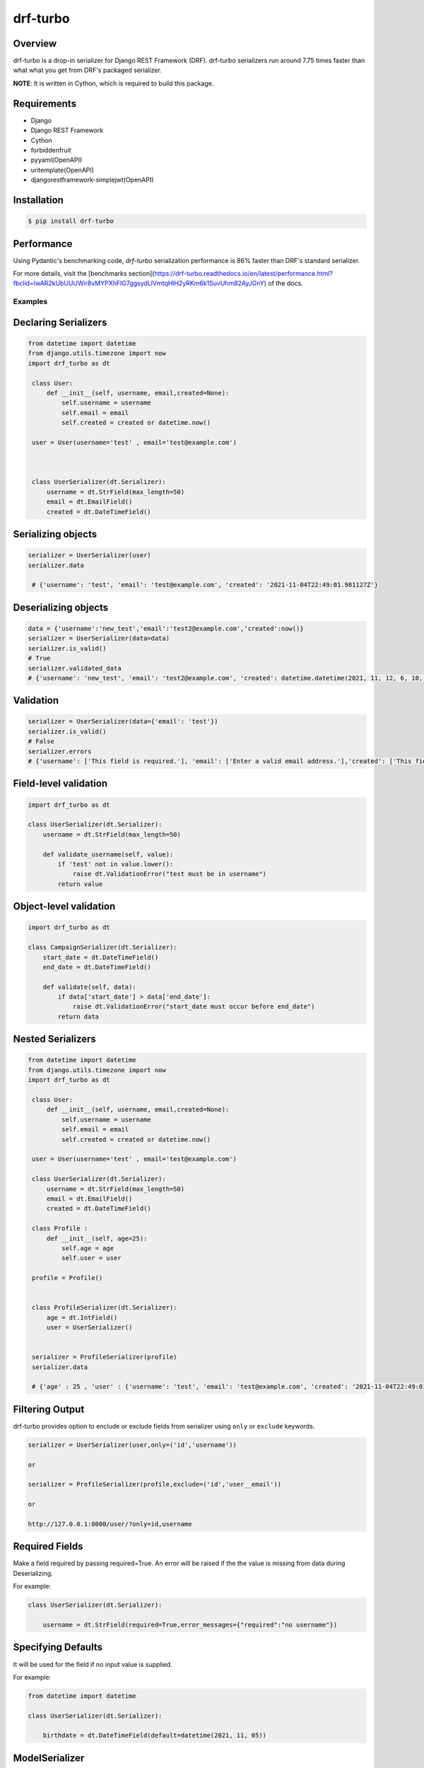 =========
drf-turbo
=========


.. image:: https://img.shields.io/pypi/v/drf-turbo.svg
        :target: https://pypi.python.org/pypi/drf-turbo

.. image:: https://img.shields.io/travis/Mng-dev-ai/drf-turbo.svg
        :target: https://travis-ci.com/Mng-dev-ai/drf-turbo

.. image:: https://readthedocs.org/projects/drf-turbo/badge/?version=latest
        :target: https://drf-turbo.readthedocs.io/en/latest/?version=latest
        :alt: Documentation Status

.. image:: https://pyup.io/repos/github/Mng-dev-ai/drf-turbo/shield.svg
     :target: https://pyup.io/repos/github/Mng-dev-ai/drf-turbo/
     :alt: Updates

.. image:: https://pepy.tech/badge/drf-turbo/
     :target: https://pepy.tech/project/drf-turbo/
     :alt: Downloads


Overview
------------
drf-turbo is a drop-in serializer for Django REST Framework (DRF). drf-turbo serializers run around 7.75 times faster
than what what you get from DRF's packaged serializer.

**NOTE**: It is written in Cython, which is required to build this package.


Requirements
------------

* Django

* Django REST Framework

* Cython

* forbiddenfruit

* pyyaml(OpenAPI)

* uritemplate(OpenAPI)

* djangorestframework-simplejwt(OpenAPI)


Installation
------------

.. code-block:: console

    $ pip install drf-turbo


Performance
-----------
Using Pydantic's benchmarking code, `drf-turbo` serialization performance is 86% faster than DRF's standard serializer.

For more details, visit the [benchmarks section](https://drf-turbo.readthedocs.io/en/latest/performance.html?fbclid=IwAR2kUbUUUWir8vMYPXhFIG7ggsydLlVmtqHlH2yRKm6k1SuvUhm82AyJGnY) of the docs.

Examples
========

Declaring Serializers
---------------------
.. code-block:: python

   from datetime import datetime
   from django.utils.timezone import now
   import drf_turbo as dt

    class User:
        def __init__(self, username, email,created=None):
            self.username = username
            self.email = email
            self.created = created or datetime.now()

    user = User(username='test' , email='test@example.com')



    class UserSerializer(dt.Serializer):
        username = dt.StrField(max_length=50)
        email = dt.EmailField()
        created = dt.DateTimeField()


Serializing objects
-------------------

.. code-block:: python


   serializer = UserSerializer(user)
   serializer.data

    # {'username': 'test', 'email': 'test@example.com', 'created': '2021-11-04T22:49:01.981127Z'}


Deserializing objects
---------------------

.. code-block:: python

    data = {'username':'new_test','email':'test2@example.com','created':now()}
    serializer = UserSerializer(data=data)
    serializer.is_valid()
    # True
    serializer.validated_data
    # {'username': 'new_test', 'email': 'test2@example.com', 'created': datetime.datetime(2021, 11, 12, 6, 10, 44, 85118)}}

Validation
----------

.. code-block:: python

    serializer = UserSerializer(data={'email': 'test'})
    serializer.is_valid()
    # False
    serializer.errors
    # {'username': ['This field is required.'], 'email': ['Enter a valid email address.'],'created': ['This field is required.']}


Field-level validation
----------------------

.. code-block:: python

    import drf_turbo as dt

    class UserSerializer(dt.Serializer):
        username = dt.StrField(max_length=50)

        def validate_username(self, value):
            if 'test' not in value.lower():
                raise dt.ValidationError("test must be in username")
            return value

Object-level validation
-----------------------

.. code-block:: python

    import drf_turbo as dt

    class CampaignSerializer(dt.Serializer):
        start_date = dt.DateTimeField()
        end_date = dt.DateTimeField()

        def validate(self, data):
            if data['start_date'] > data['end_date']:
                raise dt.ValidationError("start_date must occur before end_date")
            return data

Nested Serializers
------------------
.. code-block:: python

   from datetime import datetime
   from django.utils.timezone import now
   import drf_turbo as dt

    class User:
        def __init__(self, username, email,created=None):
            self.username = username
            self.email = email
            self.created = created or datetime.now()

    user = User(username='test' , email='test@example.com')

    class UserSerializer(dt.Serializer):
        username = dt.StrField(max_length=50)
        email = dt.EmailField()
        created = dt.DateTimeField()

    class Profile :
        def __init__(self, age=25):
            self.age = age
            self.user = user

    profile = Profile()


    class ProfileSerializer(dt.Serializer):
        age = dt.IntField()
        user = UserSerializer()


    serializer = ProfileSerializer(profile)
    serializer.data

    # {'age' : 25 , 'user' : {'username': 'test', 'email': 'test@example.com', 'created': '2021-11-04T22:49:01.981127Z'}}


Filtering Output
----------------

drf-turbo provides option to enclude or exclude fields from serializer using ``only`` or ``exclude`` keywords.

.. code-block:: python

    serializer = UserSerializer(user,only=('id','username'))

    or

    serializer = ProfileSerializer(profile,exclude=('id','user__email'))

    or

    http://127.0.0.1:8000/user/?only=id,username


Required Fields
---------------

Make a field required by passing required=True. An error will be raised if the the value is missing from data during Deserializing.

For example:

.. code-block:: python

    class UserSerializer(dt.Serializer):

        username = dt.StrField(required=True,error_messages={"required":"no username"})



Specifying Defaults
-------------------

It will be used for the field if no input value is supplied.


For example:

.. code-block:: python

    from datetime import datetime

    class UserSerializer(dt.Serializer):

        birthdate = dt.DateTimeField(default=datetime(2021, 11, 05))




ModelSerializer
---------------

Mapping serializer to Django model definitions.

Features :

    * It will automatically generate a set of fields for you, based on the model.
    * It will automatically generate validators for the serializer.
    * It includes simple default implementations of .create() and .update().

.. code-block:: python

    class UserSerializer(dt.ModelSerializer):

        class Meta :
            model = User
            fields = ('id','username','email')

You can also set the fields attribute to the special value ``__all__``  to indicate that all fields in the model should be used.

For example:

.. code-block:: python

    class UserSerializer(dt.ModelSerializer):

        class Meta :
            model = User
            fields = '__all__'

You can set the exclude attribute to a list of fields to be excluded from the serializer.

For example:

.. code-block:: python

    class UserSerializer(dt.ModelSerializer):

        class Meta :
            model = User
            exclude = ('email',)


Read&Write only fields
----------------------

.. code-block:: python

    class UserSerializer(dt.ModelSerializer):
        class Meta:
            model = User
            fields = ('id', 'username', 'password','password_confirmation')
            read_only_fields = ('username')
            write_only_fields = ('password','password_confirmation')

Parsers
-------

Allow only requests with JSON content, instead of the default of JSON or form data.

.. code:: python

    REST_FRAMEWORK = {
        'DEFAULT_PARSER_CLASSES': [
            'drf_turbo.parsers.JSONParser',
        ]
    }

    or

    REST_FRAMEWORK = {
        'DEFAULT_PARSER_CLASSES': [
            'drf_turbo.parsers.UJSONParser',
        ]
    }

    or

    REST_FRAMEWORK = {
        'DEFAULT_PARSER_CLASSES': [
            'drf_turbo.parsers.ORJSONParser',
        ]
    }

**NOTE**: ujson must be installed to use UJSONParser.

**NOTE**: orjson must be installed to use ORJSONParser.



Renderers
---------

Use JSON as the main media type.

.. code:: python


    REST_FRAMEWORK = {
        'DEFAULT_RENDERERS_CLASSES': [
            'drf_turbo.renderers.JSONRenderer',
        ]
    }

    or

    REST_FRAMEWORK = {
        'DEFAULT_RENDERERS_CLASSES': [
            'drf_turbo.renderers.UJSONRenderer',
        ]
    }

    or

    REST_FRAMEWORK = {
        'DEFAULT_RENDERERS_CLASSES': [
            'drf_turbo.renderers.ORJSONRenderer',
        ]
    }

**NOTE**: ujson must be installed to use UJSONRenderer.

**NOTE**: orjson must be installed to use ORJSONRenderer.



Responses
---------

An ``HttpResponse`` subclass that helps to create a JSON-encoded response. Its default Content-Type header is set to application/json.

.. code:: python

    from rest_framework.views import APIView
    import drf_turbo as dt

    class UserInfo(APIView):
        def get(self,request):
            data = {"username":"test"}
            return dt.JsonResponse(data,status=200)

    or

    class UserInfo(APIView):
        def get(self,request):
            data = {"username":"test"}
            return dt.UJSONResponse(data,status=200)

    or

    class UserInfo(APIView):
        def get(self,request):
            data = {"username":"test"}
            return dt.ORJSONResponse(data,status=200)

**NOTE**: ujson must be installed to use UJSONResponse.

**NOTE**: orjson must be installed to use ORJSONResponse.


Also drf-turbo provides an easy way to return a success or error response using ``SuccessResponse`` or ``ErrorResponse`` clasess.

for example :

.. code:: python

    class UserInfo(APIView):
        def get(self,request):
            data = {"username":"test"}
            serializer = UserSerializer(data=data)
            if not serializer.is_valid():
                return dt.ErrorResponse(serializer.errors)
                 # returned response :  {'message':'Bad request', data : ``serializer_errros``, 'error': True} with status = 400
            return dt.SuccessResponse(data)
            # returned response :  {'message':'Success', data : {"username":"test"} , 'error': False} with status = 200





OpenApi(Swagger)
----------------

Add drf-turbo to installed apps in ``settings.py``

.. code:: python

    INSTALLED_APPS = [
        # ALL YOUR APPS
        'drf_turbo',
    ]


and then register our openapi AutoSchema with DRF.

.. code:: python

    REST_FRAMEWORK = {
        # YOUR SETTINGS
        'DEFAULT_SCHEMA_CLASS': 'drf_turbo.openapi.AutoSchema',
    }


and finally add these lines in ``urls.py``

.. code:: python

    from django.views.generic import TemplateView
    from rest_framework.schemas import get_schema_view as schema_view
    from drf_turbo.openapi import SchemaGenerator

    urlpatterns = [
        # YOUR PATTERNS
 	path('openapi', schema_view(
            title="Your Project",
            description="API for all things …",
            version="1.0.0",
            generator_class=SchemaGenerator,
            public=True,
        ), name='openapi-schema'),
        path('docs/', TemplateView.as_view(
            template_name='docs.html',
            extra_context={'schema_url':'openapi-schema'}
        ), name='swagger-ui'),
    ]

Now go to http://127.0.0.1:8000/docs

Credits
-------

This package was created with Cookiecutter_ and the `audreyr/cookiecutter-pypackage`_ project template.

.. _Cookiecutter: https://github.com/audreyr/cookiecutter
.. _`audreyr/cookiecutter-pypackage`: https://github.com/audreyr/cookiecutter-pypackage

License
------------
* Free software: MIT license
